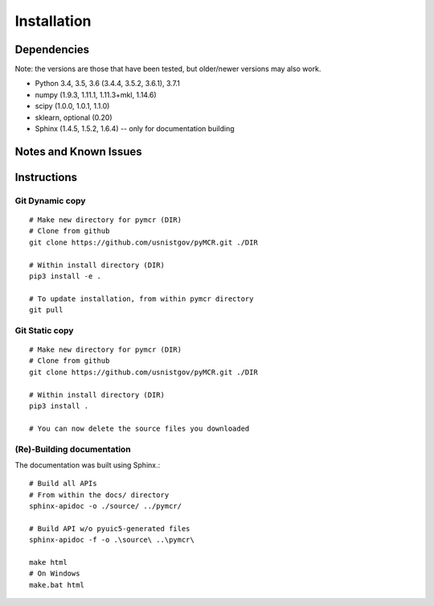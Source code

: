 .. _installing:

Installation
============

Dependencies
---------------------
Note: the versions are those that have been tested, but older/newer
versions may also work.

- Python 3.4, 3.5, 3.6 (3.4.4, 3.5.2, 3.6.1), 3.7.1
- numpy (1.9.3, 1.11.1, 1.11.3+mkl, 1.14.6)
- scipy (1.0.0, 1.0.1, 1.1.0)
- sklearn, optional (0.20)
- Sphinx (1.4.5, 1.5.2, 1.6.4) -- only for documentation building

Notes and Known Issues
----------------------


Instructions
------------

Git Dynamic copy
~~~~~~~~~~~~~~~~~~~
::

  # Make new directory for pymcr (DIR)
  # Clone from github
  git clone https://github.com/usnistgov/pyMCR.git ./DIR

  # Within install directory (DIR)
  pip3 install -e .

  # To update installation, from within pymcr directory
  git pull

Git Static copy
~~~~~~~~~~~~~~~~~~~
::

  # Make new directory for pymcr (DIR)
  # Clone from github
  git clone https://github.com/usnistgov/pyMCR.git ./DIR

  # Within install directory (DIR)
  pip3 install .

  # You can now delete the source files you downloaded

(Re)-Building documentation
~~~~~~~~~~~~~~~~~~~~~~~~~~~~
The documentation was built using Sphinx.::

  # Build all APIs
  # From within the docs/ directory
  sphinx-apidoc -o ./source/ ../pymcr/

  # Build API w/o pyuic5-generated files
  sphinx-apidoc -f -o .\source\ ..\pymcr\ 

  make html  
  # On Windows
  make.bat html
